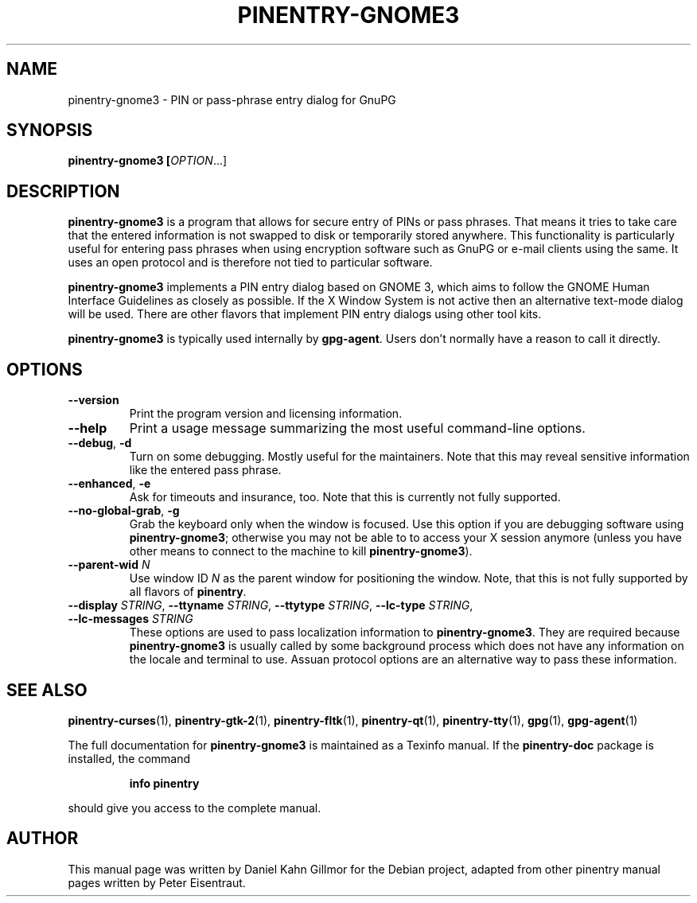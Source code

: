 .TH PINENTRY-GNOME3 1 "01 Jun 2015"
.SH NAME
pinentry\-gnome3 \- PIN or pass-phrase entry dialog for GnuPG
.PP
.SH SYNOPSIS
\fBpinentry-gnome3\fB [\fIOPTION\fR...]
.SH DESCRIPTION
\fBpinentry\-gnome3\fR is a program that allows for secure entry of PINs or
pass phrases.  That means it tries to take care that the entered
information is not swapped to disk or temporarily stored anywhere.
This functionality is particularly useful for entering pass phrases
when using encryption software such as GnuPG or e-mail clients using
the same.  It uses an open protocol and is therefore not tied to
particular software.
.PP
\fBpinentry-gnome3\fR implements a PIN entry dialog based on GNOME 3,
which aims to follow the GNOME Human Interface Guidelines as closely
as possible.  If the X Window System is not active then an alternative
text-mode dialog will be used.  There are other flavors that implement
PIN entry dialogs using other tool kits.
.PP
\fBpinentry\-gnome3\fR is typically used internally by \fBgpg-agent\fR.
Users don't normally have a reason to call it directly.
.SH OPTIONS
.TP
\fB\-\-version\fR
Print the program version and licensing information.
.TP
\fB\-\-help\fR
Print a usage message summarizing the most useful command-line options.
.TP
\fB\-\-debug\fR, \fB\-d\fR
Turn on some debugging.  Mostly useful for the maintainers.  Note
that this may reveal sensitive information like the entered pass phrase.
.TP
\fB\-\-enhanced\fR, \fB\-e\fR
Ask for timeouts and insurance, too.  Note that this is currently
not fully supported.
.TP
\fB\-\-no\-global\-grab\fR, \fB\-g\fR
Grab the keyboard only when the window is focused.  Use this
option if you are debugging software using \fBpinentry\-gnome3\fR;
otherwise you may not be able to to access your X session anymore (unless
you have other means to connect to the machine to kill
\fBpinentry\-gnome3\fR).
.TP
\fB\-\-parent\-wid\fR \fIN\fR
Use window ID \fIN\fR as the parent window for positioning the window.
Note, that this is not fully supported by all flavors of \fBpinentry\fR.
.TP
\fB--display\fR \fISTRING\fR, \fB--ttyname\fR \fISTRING\fR, \fB--ttytype\fR \fISTRING\fR, \fB--lc-type\fR \fISTRING\fR, \fB--lc-messages\fR \fISTRING\fR
These options are used to pass localization information to
\fBpinentry-gnome3\fR.  They are required because
\fBpinentry-gnome3\fR is usually called by
some background process which does not have any information on the
locale and terminal to use.  Assuan protocol options are an
alternative way to pass these information.
.SH "SEE ALSO"
.BR pinentry-curses (1),
.BR pinentry-gtk-2 (1),
.BR pinentry-fltk (1),
.BR pinentry-qt (1),
.BR pinentry-tty (1),
.BR gpg (1),
.BR gpg-agent (1)
.PP
The full documentation for
.B pinentry-gnome3
is maintained as a Texinfo manual.  If the
.B pinentry-doc
package is installed, the command
.IP
.B info pinentry
.PP
should give you access to the complete manual.
.SH AUTHOR
This manual page was written by Daniel Kahn Gillmor for the Debian project, adapted from other pinentry manual pages written by Peter Eisentraut.
